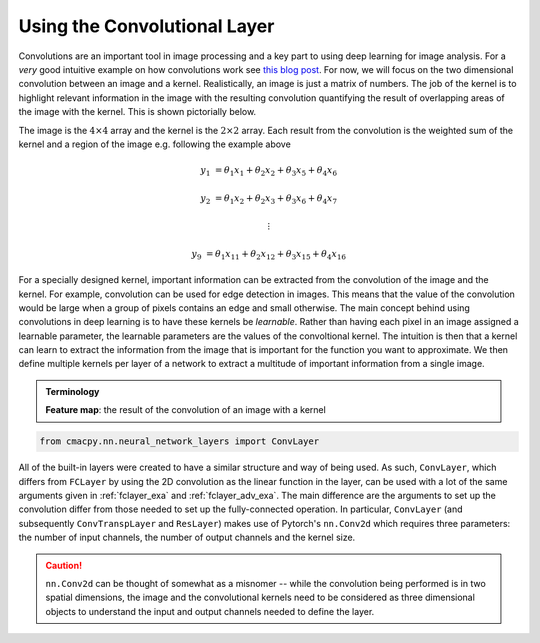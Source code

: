 
.. DO NOT EDIT.
.. THIS FILE WAS AUTOMATICALLY GENERATED BY SPHINX-GALLERY.
.. TO MAKE CHANGES, EDIT THE SOURCE PYTHON FILE:
.. "auto_examples/exa_convlayer.py"
.. LINE NUMBERS ARE GIVEN BELOW.

.. only:: html

    .. note::
        :class: sphx-glr-download-link-note

        Click :ref:`here <sphx_glr_download_auto_examples_exa_convlayer.py>`
        to download the full example code

.. rst-class:: sphx-glr-example-title

.. _sphx_glr_auto_examples_exa_convlayer.py:


.. _convlayer_exa:

Using the Convolutional Layer
=============================
Convolutions are an important tool in image processing and a key part to using
deep learning for image analysis. For a *very* good intuitive example on how
convolutions work see `this blog post
<https://betterexplained.com/articles/intuitive-convolution/>`_. For now, we
will focus on the two dimensional convolution between an image and a kernel.
Realistically, an image is just a matrix of numbers. The job of the kernel is to
highlight relevant information in the image with the resulting convolution
quantifying the result of overlapping areas of the image with the kernel. This
is shown pictorially below.

.. image:: ../images/conv.png
    :width: 600
    :align: center

The image is the :math:`4 \times 4` array and the kernel is the :math:`2
\times 2` array. Each result from the convolution is the weighted sum of the
kernel and a region of the image e.g. following the example above

.. math::

    y_{1} &= \theta_{1} x_{1} + \theta_{2} x_{2} + \theta_{3} x_{5} + \theta_{4} x_{6}

    y_{2} &= \theta_{1} x_{2} + \theta_{2} x_{3} + \theta_{3} x_{6} +
    \theta_{4} x_{7}

    &\vdots

    y_{9} &= \theta_{1} x_{11} + \theta_{2} x_{12} + \theta_{3} x_{15} +
    \theta_{4} x_{16}


For a specially designed kernel, important information can be extracted from the
convolution of the image and the kernel. For example, convolution can be used
for edge detection in images. This means that the value of the convolution would
be large when a group of pixels contains an edge and small otherwise. The main
concept behind using convolutions in deep learning is to have these kernels be
*learnable*. Rather than having each pixel in an image assigned a learnable
parameter, the learnable parameters are the values of the convoltional kernel.
The intuition is then that a kernel can learn to extract the information from
the image that is important for the function you want to approximate. We then
define multiple kernels per layer of a network to extract a multitude of
important information from a single image.

.. admonition:: Terminology

    **Feature map**: the result of the convolution of an image with a kernel

.. GENERATED FROM PYTHON SOURCE LINES 53-56

.. code-block:: default


    from cmacpy.nn.neural_network_layers import ConvLayer








.. GENERATED FROM PYTHON SOURCE LINES 57-73

All of the built-in layers were created to have a similar structure and way of
being used. As such, ``ConvLayer``, which differs from ``FCLayer`` by using
the 2D convolution as the linear function in the layer, can be used with a lot
of the same arguments given in :ref:`fclayer_exa` and :ref:`fclayer_adv_exa`.
The main difference are the arguments to set up the convolution differ from
those needed to set up the fully-connected operation. In particular,
``ConvLayer`` (and subsequently ``ConvTranspLayer`` and ``ResLayer``) makes
use of Pytorch's ``nn.Conv2d`` which requires three parameters: the number of
input channels, the number of output channels and the kernel size.

.. caution::
    ``nn.Conv2d`` can be thought of somewhat as a misnomer -- while the
    convolution being performed is in two spatial dimensions, the image and
    the convolutional kernels need to be considered as three dimensional
    objects to understand the input and output channels needed to define the
    layer.


.. rst-class:: sphx-glr-timing

   **Total running time of the script:** ( 0 minutes  0.453 seconds)


.. _sphx_glr_download_auto_examples_exa_convlayer.py:


.. only :: html

 .. container:: sphx-glr-footer
    :class: sphx-glr-footer-example



  .. container:: sphx-glr-download sphx-glr-download-python

     :download:`Download Python source code: exa_convlayer.py <exa_convlayer.py>`



  .. container:: sphx-glr-download sphx-glr-download-jupyter

     :download:`Download Jupyter notebook: exa_convlayer.ipynb <exa_convlayer.ipynb>`


.. only:: html

 .. rst-class:: sphx-glr-signature

    `Gallery generated by Sphinx-Gallery <https://sphinx-gallery.github.io>`_
